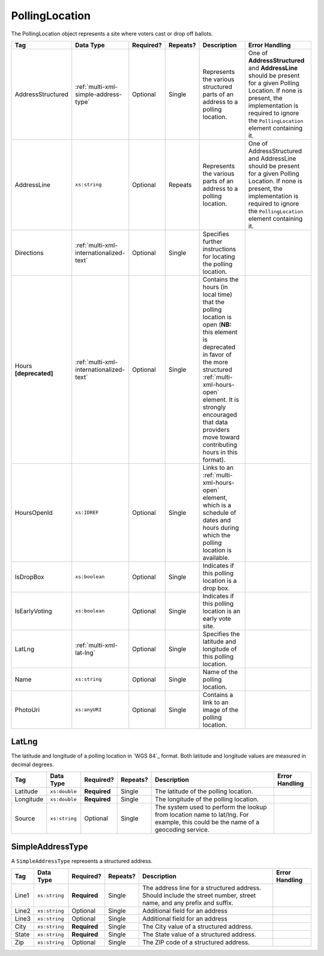 .. This file is auto-generated.  Do not edit it by hand!

.. _multi-xml-polling-location:

PollingLocation
===============

The PollingLocation object represents a site where voters cast or drop off ballots.

+-------------------+-----------------------------------------+--------------+--------------+------------------------------------------+------------------------------------------+
| Tag               | Data Type                               | Required?    | Repeats?     | Description                              | Error Handling                           |
+===================+=========================================+==============+==============+==========================================+==========================================+
| AddressStructured | :ref:`multi-xml-simple-address-type`    | Optional     | Single       | Represents the various structured parts  | One of **AddressStructured** and         |
|                   |                                         |              |              | of an address to a polling location.     | **AddressLine** should be present for a  |
|                   |                                         |              |              |                                          | given Polling Location. If none is       |
|                   |                                         |              |              |                                          | present, the implementation is required  |
|                   |                                         |              |              |                                          | to ignore the ``PollingLocation``        |
|                   |                                         |              |              |                                          | element containing it.                   |
+-------------------+-----------------------------------------+--------------+--------------+------------------------------------------+------------------------------------------+
| AddressLine       | ``xs:string``                           | Optional     | Repeats      | Represents the various parts of an       | One of AddressStructured and AddressLine |
|                   |                                         |              |              | address to a polling location.           | should be present for a given Polling    |
|                   |                                         |              |              |                                          | Location. If none is present, the        |
|                   |                                         |              |              |                                          | implementation is required to ignore the |
|                   |                                         |              |              |                                          | ``PollingLocation`` element containing   |
|                   |                                         |              |              |                                          | it.                                      |
+-------------------+-----------------------------------------+--------------+--------------+------------------------------------------+------------------------------------------+
| Directions        | :ref:`multi-xml-internationalized-text` | Optional     | Single       | Specifies further instructions for       |                                          |
|                   |                                         |              |              | locating the polling location.           |                                          |
+-------------------+-----------------------------------------+--------------+--------------+------------------------------------------+------------------------------------------+
| Hours             | :ref:`multi-xml-internationalized-text` | Optional     | Single       | Contains the hours (in local time) that  |                                          |
| **[deprecated]**  |                                         |              |              | the polling location is open (**NB:**    |                                          |
|                   |                                         |              |              | this element is deprecated in favor of   |                                          |
|                   |                                         |              |              | the more structured                      |                                          |
|                   |                                         |              |              | :ref:`multi-xml-hours-open` element. It  |                                          |
|                   |                                         |              |              | is strongly encouraged that data         |                                          |
|                   |                                         |              |              | providers move toward contributing hours |                                          |
|                   |                                         |              |              | in this format).                         |                                          |
+-------------------+-----------------------------------------+--------------+--------------+------------------------------------------+------------------------------------------+
| HoursOpenId       | ``xs:IDREF``                            | Optional     | Single       | Links to an :ref:`multi-xml-hours-open`  |                                          |
|                   |                                         |              |              | element, which is a schedule of dates    |                                          |
|                   |                                         |              |              | and hours during which the polling       |                                          |
|                   |                                         |              |              | location is available.                   |                                          |
+-------------------+-----------------------------------------+--------------+--------------+------------------------------------------+------------------------------------------+
| IsDropBox         | ``xs:boolean``                          | Optional     | Single       | Indicates if this polling location is a  |                                          |
|                   |                                         |              |              | drop box.                                |                                          |
+-------------------+-----------------------------------------+--------------+--------------+------------------------------------------+------------------------------------------+
| IsEarlyVoting     | ``xs:boolean``                          | Optional     | Single       | Indicates if this polling location is an |                                          |
|                   |                                         |              |              | early vote site.                         |                                          |
+-------------------+-----------------------------------------+--------------+--------------+------------------------------------------+------------------------------------------+
| LatLng            | :ref:`multi-xml-lat-lng`                | Optional     | Single       | Specifies the latitude and longitude of  |                                          |
|                   |                                         |              |              | this polling location.                   |                                          |
+-------------------+-----------------------------------------+--------------+--------------+------------------------------------------+------------------------------------------+
| Name              | ``xs:string``                           | Optional     | Single       | Name of the polling location.            |                                          |
+-------------------+-----------------------------------------+--------------+--------------+------------------------------------------+------------------------------------------+
| PhotoUri          | ``xs:anyURI``                           | Optional     | Single       | Contains a link to an image of the       |                                          |
|                   |                                         |              |              | polling location.                        |                                          |
+-------------------+-----------------------------------------+--------------+--------------+------------------------------------------+------------------------------------------+

.. code-block:: xml
   :linenos:

   <PollingLocation id="pl00000">
      <AddressLine>2775 Hydraulic Rd Charlottesville, VA 22901</AddressLine>
      <HoursOpenId>hours0002</HoursOpenId>
      <IsDropBox>true</IsDropBox>
      <IsEarlyVoting>true</IsEarlyVoting>
      <LatLng>
         <Latitude>38.009939</Latitude>
         <Longitude>-78.506204</Longitude>
      </LatLng>
      <Name>ALBERMARLE HIGH SCHOOL</Name>
   </PollingLocation>
   <!-- Or: -->
   <PollingLocation id="pl00000">
      <AddressStructured>
         <Line1>2775 Hydraulic Rd</Line1>
         <City>CHARLOTTESVILLE</City>
         <State>VA</State>
         <Zip>22901</Zip>
      </AddressStructured>
      <HoursOpenId>hours0002</HoursOpenId>
      <IsDropBox>true</IsDropBox>
      <IsEarlyVoting>true</IsEarlyVoting>
      <LatLng>
         <Latitude>38.009939</Latitude>
         <Longitude>-78.506204</Longitude>
      </LatLng>
      <Name>ALBERMARLE HIGH SCHOOL</Name>
   </PollingLocation>


.. _multi-xml-lat-lng:

LatLng
------

The latitude and longitude of a polling location in `WGS 84`_ format. Both
latitude and longitude values are measured in decimal degrees.

+--------------+---------------+--------------+--------------+------------------------------------------+------------------------------------------+
| Tag          | Data Type     | Required?    | Repeats?     | Description                              | Error Handling                           |
+==============+===============+==============+==============+==========================================+==========================================+
| Latitude     | ``xs:double`` | **Required** | Single       | The latitude of the polling location.    |                                          |
+--------------+---------------+--------------+--------------+------------------------------------------+------------------------------------------+
| Longitude    | ``xs:double`` | **Required** | Single       | The longitude of the polling location.   |                                          |
+--------------+---------------+--------------+--------------+------------------------------------------+------------------------------------------+
| Source       | ``xs:string`` | Optional     | Single       | The system used to perform the lookup    |                                          |
|              |               |              |              | from location name to lat/lng. For       |                                          |
|              |               |              |              | example, this could be the name of a     |                                          |
|              |               |              |              | geocoding service.                       |                                          |
+--------------+---------------+--------------+--------------+------------------------------------------+------------------------------------------+


.. _multi-xml-simple-address-type:

SimpleAddressType
-----------------

A ``SimpleAddressType`` represents a structured address.

+--------------+---------------+--------------+--------------+------------------------------------------+------------------------------------------+
| Tag          | Data Type     | Required?    | Repeats?     | Description                              | Error Handling                           |
+==============+===============+==============+==============+==========================================+==========================================+
| Line1        | ``xs:string`` | **Required** | Single       | The address line for a structured        |                                          |
|              |               |              |              | address. Should include the street       |                                          |
|              |               |              |              | number, street name, and any prefix and  |                                          |
|              |               |              |              | suffix.                                  |                                          |
+--------------+---------------+--------------+--------------+------------------------------------------+------------------------------------------+
| Line2        | ``xs:string`` | Optional     | Single       | Additional field for an address          |                                          |
+--------------+---------------+--------------+--------------+------------------------------------------+------------------------------------------+
| Line3        | ``xs:string`` | Optional     | Single       | Additional field for an address          |                                          |
+--------------+---------------+--------------+--------------+------------------------------------------+------------------------------------------+
| City         | ``xs:string`` | **Required** | Single       | The City value of a structured address.  |                                          |
+--------------+---------------+--------------+--------------+------------------------------------------+------------------------------------------+
| State        | ``xs:string`` | **Required** | Single       | The State value of a structured address. |                                          |
+--------------+---------------+--------------+--------------+------------------------------------------+------------------------------------------+
| Zip          | ``xs:string`` | Optional     | Single       | The ZIP code of a structured address.    |                                          |
+--------------+---------------+--------------+--------------+------------------------------------------+------------------------------------------+
